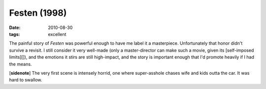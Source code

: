Festen (1998)
=============

:date: 2010-08-30
:tags: excellent



The painful story of *Festen* was powerful enough to have me label it a
masterpiece. Unfortunately that honor didn't survive a revisit. I still
consider it very well-made (only a master-director can make such a
movie, given its [self-imposed limits][]), and the emotions it stirs are
still high-impact, and the story is important enough that I'd promote
heavily if I had the means.

[**sidenote**] The very first scene is intensely horrid, one where
super-asshole chases wife and kids outta the car. It was hard to
swallow.
